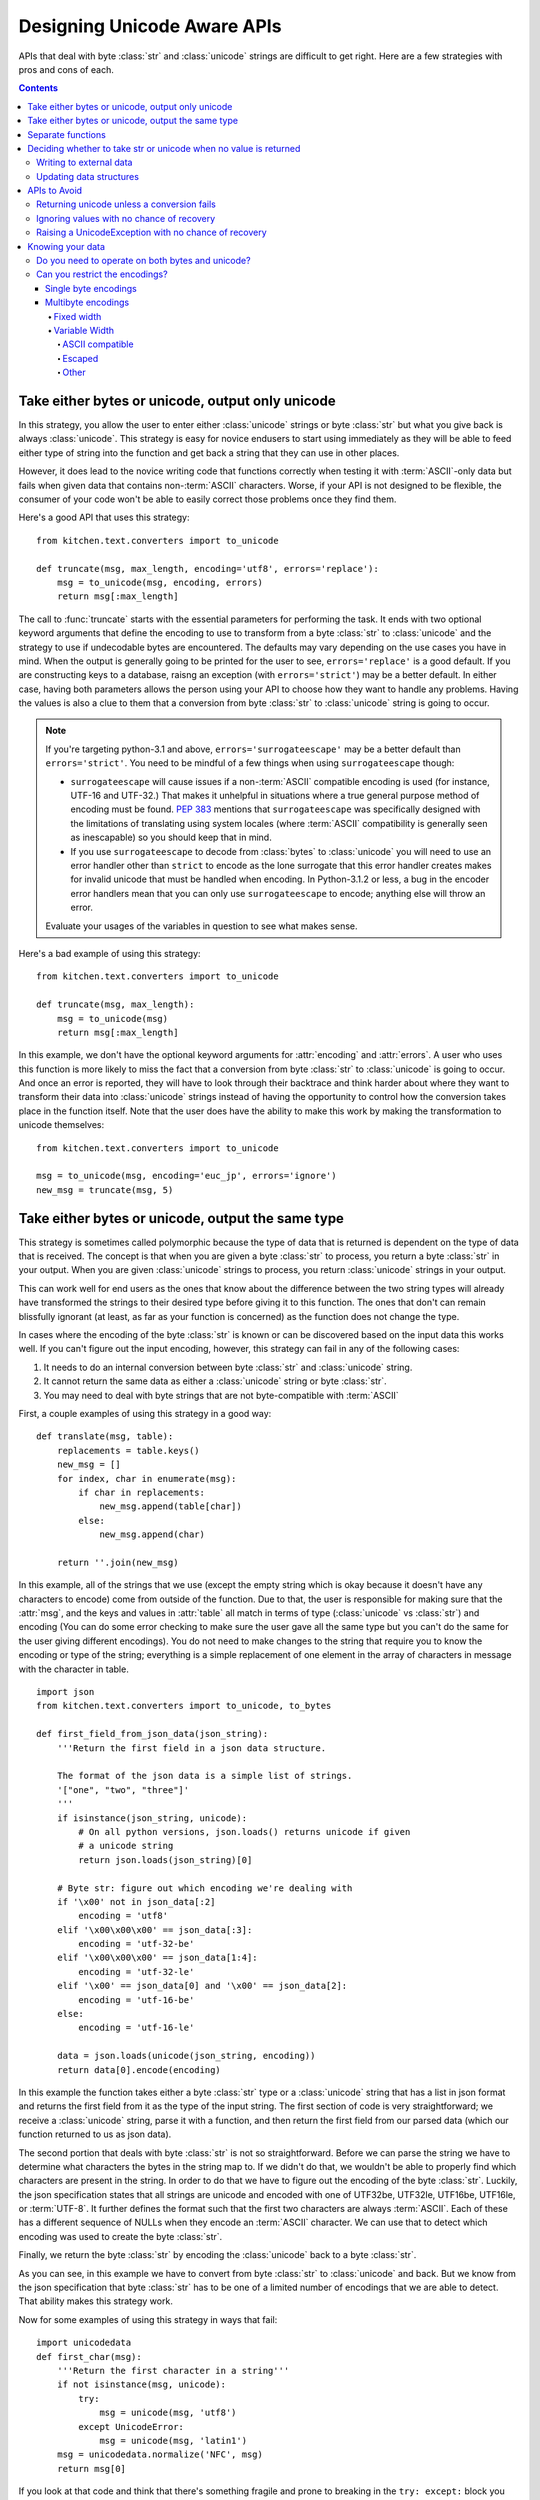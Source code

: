 .. _DesigningUnicodeAwareAPIs:

============================
Designing Unicode Aware APIs
============================

APIs that deal with byte :class:`str` and :class:`unicode` strings are
difficult to get right.  Here are a few strategies with pros and cons of each.

.. contents::

-------------------------------------------------
Take either bytes or unicode, output only unicode
-------------------------------------------------

In this strategy, you allow the user to enter either :class:`unicode` strings
or byte :class:`str` but what you give back is always :class:`unicode`.  This
strategy is easy for novice endusers to start using immediately as they will
be able to feed either type of string into the function and get back a string
that they can use in other places.

However, it does lead to the novice writing code that functions correctly when
testing it with :term:`ASCII`-only data but fails when given data that contains
non-:term:`ASCII` characters.  Worse, if your API is not designed to be
flexible, the consumer of your code won't be able to easily correct those
problems once they find them.

Here's a good API that uses this strategy::

    from kitchen.text.converters import to_unicode

    def truncate(msg, max_length, encoding='utf8', errors='replace'):
        msg = to_unicode(msg, encoding, errors)
        return msg[:max_length]

The call to :func:`truncate` starts with the essential parameters for
performing the task.  It ends with two optional keyword arguments that define
the encoding to use to transform from a byte :class:`str` to :class:`unicode`
and the strategy to use if undecodable bytes are encountered.  The defaults
may vary depending on the use cases you have in mind.  When the output is
generally going to be printed for the user to see, ``errors='replace'`` is
a good default.  If you are constructing keys to a database, raisng an
exception (with ``errors='strict'``) may be a better default.  In either case,
having both parameters allows the person using your API to choose how they
want to handle any problems.  Having the values is also a clue to them that
a conversion from byte :class:`str` to :class:`unicode` string is going to
occur.

.. note::
    If you're targeting python-3.1 and above, ``errors='surrogateescape'`` may
    be a better default than ``errors='strict'``.  You need to be mindful of
    a few things when using ``surrogateescape`` though:

    * ``surrogateescape`` will cause issues if a non-:term:`ASCII` compatible
      encoding is used (for instance, UTF-16 and UTF-32.)  That makes it
      unhelpful in situations where a true general purpose method of encoding
      must be found.  :pep:`383` mentions that ``surrogateescape`` was
      specifically designed with the limitations of translating using system
      locales (where :term:`ASCII` compatibility is generally seen as
      inescapable) so you should keep that in mind.
    * If you use ``surrogateescape`` to decode from :class:`bytes`
      to :class:`unicode` you will need to use an error handler other than
      ``strict`` to encode as the lone surrogate that this error handler
      creates makes for invalid unicode that must be handled when encoding.
      In Python-3.1.2 or less, a bug in the encoder error handlers mean that
      you can only use ``surrogateescape`` to encode; anything else will throw
      an error.

    Evaluate your usages of the variables in question to see what makes sense.

Here's a bad example of using this strategy::

    from kitchen.text.converters import to_unicode

    def truncate(msg, max_length):
        msg = to_unicode(msg)
        return msg[:max_length]

In this example, we don't have the optional keyword arguments for
:attr:`encoding` and :attr:`errors`.  A user who uses this function is more
likely to miss the fact that a conversion from byte :class:`str` to
:class:`unicode` is going to occur.  And once an error is reported, they will
have to look through their backtrace and think harder about where they want to
transform their data into :class:`unicode` strings instead of having the
opportunity to control how the conversion takes place in the function itself.
Note that the user does have the ability to make this work by making the
transformation to unicode themselves::

    from kitchen.text.converters import to_unicode

    msg = to_unicode(msg, encoding='euc_jp', errors='ignore')
    new_msg = truncate(msg, 5)

--------------------------------------------------
Take either bytes or unicode, output the same type
--------------------------------------------------

This strategy is sometimes called polymorphic because the type of data that is
returned is dependent on the type of data that is received.  The concept is
that when you are given a byte :class:`str` to process, you return a byte
:class:`str` in your output.  When you are given :class:`unicode` strings to
process, you return :class:`unicode` strings in your output.

This can work well for end users as the ones that know about the difference
between the two string types will already have transformed the strings to
their desired type before giving it to this function.  The ones that don't can
remain blissfully ignorant (at least, as far as your function is concerned) as
the function does not change the type.

In cases where the encoding of the byte :class:`str` is known or can be
discovered based on the input data this works well.  If you can't figure out
the input encoding, however, this strategy can fail in any of the following
cases:

1. It needs to do an internal conversion between byte :class:`str` and
   :class:`unicode` string.
2. It cannot return the same data as either a :class:`unicode` string or byte
   :class:`str`.
3. You may need to deal with byte strings that are not byte-compatible with
   :term:`ASCII`

First, a couple examples of using this strategy in a good way::

    def translate(msg, table):
        replacements = table.keys()
        new_msg = []
        for index, char in enumerate(msg):
            if char in replacements:
                new_msg.append(table[char])
            else:
                new_msg.append(char)

        return ''.join(new_msg)

In this example, all of the strings that we use (except the empty string which
is okay because it doesn't have any characters to encode) come from outside of
the function.  Due to that, the user is responsible for making sure that the
:attr:`msg`, and the keys and values in :attr:`table` all match in terms of
type (:class:`unicode` vs :class:`str`) and encoding (You can do some error
checking to make sure the user gave all the same type but you can't do the
same for the user giving different encodings).  You do not need to make
changes to the string that require you to know the encoding or type of the
string; everything is a simple replacement of one element in the array of
characters in message with the character in table.

::

    import json
    from kitchen.text.converters import to_unicode, to_bytes

    def first_field_from_json_data(json_string):
        '''Return the first field in a json data structure.

        The format of the json data is a simple list of strings.
        '["one", "two", "three"]'
        '''
        if isinstance(json_string, unicode):
            # On all python versions, json.loads() returns unicode if given
            # a unicode string
            return json.loads(json_string)[0]

        # Byte str: figure out which encoding we're dealing with
        if '\x00' not in json_data[:2]
            encoding = 'utf8'
        elif '\x00\x00\x00' == json_data[:3]:
            encoding = 'utf-32-be'
        elif '\x00\x00\x00' == json_data[1:4]:
            encoding = 'utf-32-le'
        elif '\x00' == json_data[0] and '\x00' == json_data[2]:
            encoding = 'utf-16-be'
        else:
            encoding = 'utf-16-le'

        data = json.loads(unicode(json_string, encoding))
        return data[0].encode(encoding)

In this example the function takes either a byte :class:`str` type or
a :class:`unicode` string that has a list in json format and returns the first
field from it as the type of the input string.  The first section of code is
very straightforward; we receive a :class:`unicode` string, parse it with
a function, and then return the first field from our parsed data (which our
function returned to us as json data).

The second portion that deals with byte :class:`str` is not so
straightforward.  Before we can parse the string we have to determine what
characters the bytes in the string map to.  If we didn't do that, we wouldn't
be able to properly find which characters are present in the string.  In order
to do that we have to figure out the encoding of the byte :class:`str`.
Luckily, the json specification states that all strings are unicode and
encoded with one of UTF32be, UTF32le, UTF16be, UTF16le, or :term:`UTF-8`.  It further
defines the format such that the first two characters are always
:term:`ASCII`.  Each of these has a different sequence of NULLs when they
encode an :term:`ASCII` character.  We can use that to detect which encoding
was used to create the byte :class:`str`.

Finally, we return the byte :class:`str` by encoding the :class:`unicode` back
to a byte :class:`str`.

As you can see, in this example we have to convert from byte :class:`str` to
:class:`unicode` and back.  But we know from the json specification that byte
:class:`str` has to be one of a limited number of encodings that we are able
to detect.  That ability makes this strategy work.

Now for some examples of using this strategy in ways that fail::

    import unicodedata
    def first_char(msg):
        '''Return the first character in a string'''
        if not isinstance(msg, unicode):
            try:
                msg = unicode(msg, 'utf8')
            except UnicodeError:
                msg = unicode(msg, 'latin1')
        msg = unicodedata.normalize('NFC', msg)
        return msg[0]

If you look at that code and think that there's something fragile and prone to
breaking in the ``try: except:`` block you are correct in being suspicious.
This code will fail on multi-byte character sets that aren't :term:`UTF-8`.  It
can also fail on data where the sequence of bytes is valid :term:`UTF-8` but
the bytes are actually of a different encoding.  The reasons this code fails
is that we don't know what encoding the bytes are in and the code must convert
from a byte :class:`str` to a :class:`unicode` string in order to function.

In order to make this code robust we must know the encoding of :attr:`msg`.
The only way to know that is to ask the user so the API must do that::

    import unicodedata
    def number_of_chars(msg, encoding='utf8', errors='strict'):
        if not isinstance(msg, unicode):
            msg = unicode(msg, encoding, errors)
        msg = unicodedata.normalize('NFC', msg)
        return len(msg)

Another example of failure::

    import os
    def listdir(directory):
        files = os.listdir(directory)
        if isinstance(directory, str):
            return files
        # files could contain both bytes and unicode
        new_files = []
        for filename in files:
            if not isinstance(filename, unicode):
                # What to do here?
                continue
            new_files.appen(filename)
        return new_files

This function illustrates the second failure mode.  Here, not all of the
possible values can be represented as :class:`unicode` without knowing more
about the encoding of each of the filenames involved.  Since each filename
could have a different encoding there's a few different options to pursue.  We
could make this function always return byte :class:`str` since that can
accurately represent anything that could be returned.  If we want to return
:class:`unicode` we need to at least allow the user to specify what to do in
case of an error decoding the bytes to :class:`unicode`.  We can also let the
user specify the encoding to use for doing the decoding but that won't help in
all cases since not all files will be in the same encoding (or even
necessarily in any encoding)::

    import locale
    import os
    def listdir(directory, encoding=locale.getpreferredencoding(), errors='strict'):
        # Note: In python-3.1+, surrogateescape may be a better default
        files = os.listdir(directory)
        if isinstance(directory, str):
            return files
        new_files = []
        for filename in files:
            if not isinstance(filename, unicode):
                filename = unicode(filename, encoding=encoding, errors=errors)
            new_files.append(filename)
        return new_files

Note that although we use :attr:`errors` in this example as what to pass to
the codec that decodes to :class:`unicode` we could also have an
:attr:`errors` argument that decides other things to do like skip a filename
entirely, return a placeholder (``Nondisplayable filename``), or raise an
exception.

This leaves us with one last failure to describe::

    def first_field(csv_string):
        '''Return the first field in a comma separated values string.'''
        try:
            return csv_string[:csv_string.index(',')]
        except ValueError:
            return csv_string

This code looks simple enough.  The hidden error here is that we are searching
for a comma character in a byte :class:`str` but not all encodings will use
the same sequence of bytes to represent the comma.  If you use an encoding
that's not :term:`ASCII` compatible on the byte level, then the literal comma
``','`` in the above code will match inappropriate bytes.  Some examples of
how it can fail:

* Will find the byte representing an :term:`ASCII` comma in another character
* Will find the comma but leave trailing garbage bytes on the end of the
  string
* Will not match the character that represents the comma in this encoding

There are two ways to solve this.  You can either take the encoding value from
the user or you can take the separator value from the user.  Of the two,
taking the encoding is the better option for two reasons:

1. Taking a separator argument doesn't clearly document for the API user that
   the reason they must give it is to properly match the encoding of the
   :attr:`csv_string`.  They're just as likely to think that it's simply a way
   to specify an alternate character (like ":" or "|") for the separator.
2. It's possible for a variable width encoding to reuse the same byte sequence
   for different characters in multiple sequences.

   .. note::
        :term:`UTF-8` is resistant to this as any character's sequence of
        bytes will never be a subset of another character's sequence of bytes.

With that in mind, here's how to improve the API::

    def first_field(csv_string, encoding='utf-8', errors='replace'):
        if not isinstance(csv_string, unicode):
            u_string = unicode(csv_string, encoding, errors)
            is_unicode = False
        else:
            u_string = csv_string

        try:
            field = u_string[:U_string.index(u',')]
        except ValueError:
            return csv_string

        if not is_unicode:
            field = field.encode(encoding, errors)
        return field

.. note:: If you decide you'll never encounter a variable width encoding that
    reuses byte sequences you can use this code instead::

        def first_field(csv_string, encoding='utf-8'):
            try:
                return csv_string[:csv_string.index(','.encode(encoding))]
            except ValueError:
                return csv_string

------------------
Separate functions
------------------

Sometimes you want to be able to take either byte :class:`str` or
:class:`unicode` strings, perform similar operations on either one and then
return data in the same format as was given.  Probably the easiest way to do
that is to have separate functions for each and adopt a naming convention to
show that one is for working with byte :class:`str` and the other is for
working with :class:`unicode` strings::

    def translate_b(msg, table):
        '''Replace values in str with other byte values like unicode.translate'''
        if not isinstance(msg, str):
            raise TypeError('msg must be of type str')
        str_table = [chr(s) for s in xrange(0,256)]
        delete_chars = []
        for chr_val in (k for k in table.keys() if isinstance(k, int)):
            if chr_val > 255:
                raise ValueError('Keys in table must not exceed 255)')
            if table[chr_val] == None:
                delete_chars.append(chr(chr_val))
            elif isinstance(table[chr_val], int):
                if table[chr_val] > 255:
                    raise TypeError('table values cannot be more than 255 or less than 0')
                str_table[chr_val] = chr(table[chr_val])
            else:
                if not isinstance(table[chr_val], str):
                    raise TypeError('character mapping must return integer, None or str')
                str_table[chr_val] = table[chr_val]
        str_table = ''.join(str_table)
        delete_chars = ''.join(delete_chars)
        return msg.translate(str_table, delete_chars)

    def translate(msg, table):
        '''Replace values in a unicode string with other values'''
        if not isinstance(msg, unicode):
            raise TypeError('msg must be of type unicode')
        return msg.translate(table)

There's several things that we have to do in this API:

* Because the function names might not be enough of a clue to the user of the
  functions of the value types that are expected, we have to check that the
  types are correct.

* We keep the behaviour of the two functions as close to the same as possible,
  just with byte :class:`str` and :class:`unicode` strings substituted for
  each other.


-----------------------------------------------------------------
Deciding whether to take str or unicode when no value is returned
-----------------------------------------------------------------

Not all functions have a return value.  Sometimes a function is there to
interact with something external to python, for instance, writing a file out
to disk or a method exists to update the internal state of a data structure.
One of the main questions with these APIs is whether to take byte
:class:`str`, :class:`unicode` string, or both.  The answer depends on your
use case but I'll give some examples here.

Writing to external data
========================

When your information is going to an external data source like writing to
a file you need to decide whether to take in :class:`unicode` strings or byte
:class:`str`.  Remember that most external data sources are not going to be
dealing with unicode directly.  Instead, they're going to be dealing with
a sequence of bytes that may be interpreted as unicode.  With that in mind,
you either need to have the user give you a byte :class:`str` or convert to
a byte :class:`str` inside the function.

Next you need to think about the type of data that you're receiving.  If it's
textual data, (for instance, this is a chat client and the user is typing
messages that they expect to be read by another person) it probably makes sense to
take in :class:`unicode` strings and do the conversion inside your function.
On the other hand, if this is a lower level function that's passing data into
a network socket, it probably should be taking byte :class:`str` instead.

Just as noted in the API notes above, you should specify an :attr:`encoding`
and :attr:`errors` argument if you need to transform from :class:`unicode`
string to byte :class:`str` and you are unable to guess the encoding from the
data itself.

Updating data structures
========================

Sometimes your API is just going to update a data structure and not
immediately output that data anywhere.  Just as when writing external data,
you should think about both what your function is going to do with the data
eventually and what the caller of your function is thinking that they're
giving you.  Most of the time, you'll want to take :class:`unicode` strings
and enter them into the data structure as :class:`unicode` when the data is
textual in nature.  You'll want to take byte :class:`str` and enter them into
the data structure as byte :class:`str` when the data is not text.  Use
a naming convention so the user knows what's expected.

-------------
APIs to Avoid
-------------

There are a few APIs that are just wrong.  If you catch yourself making an API
that does one of these things, change it before anyone sees your code.

Returning unicode unless a conversion fails
===========================================

This type of API usually deals with byte :class:`str` at some point and
converts it to :class:`unicode` because it's usually thought to be text.
However, there are times when the bytes fail to convert to a :class:`unicode`
string.  When that happens, this API returns the raw byte :class:`str` instead
of a :class:`unicode` string.  One example of this is present in the |stdlib|_:
python2's :func:`os.listdir`::

    >>> import os
    >>> import locale
    >>> locale.getpreferredencoding()
    'UTF-8'
    >>> os.mkdir('/tmp/mine')
    >>> os.chdir('/tmp/mine')
    >>> open('nonsense_char_\xff', 'w').close()
    >>> open('all_ascii', 'w').close()
    >>> os.listdir(u'.')
    [u'all_ascii', 'nonsense_char_\xff']

The problem with APIs like this is that they cause failures that are hard to
debug because they don't happen where the variables are set.  For instance,
let's say you take the filenames from :func:`os.listdir` and give it to this
function::

    def normalize_filename(filename):
        '''Change spaces and dashes into underscores'''
        return filename.translate({ord(u' '):u'_', ord(u' '):u'_'})

When you test this, you use filenames that all are decodable in your preferred
encoding and everything seems to work.  But when this code is run on a machine
that has filenames in multiple encodings the filenames returned by
:func:`os.listdir` suddenly include byte :class:`str`.  And byte :class:`str`
has a different :func:`string.translate` function that takes different values.
So the code raises an exception where it's not immediately obvious that
:func:`os.listdir` is at fault.

Ignoring values with no chance of recovery
==========================================

An early version of python3 attempted to fix the :func:`os.listdir` problem
pointed out in the last section by returning all values that were decodable to
:class:`unicode` and omitting the filenames that were not.  This lead to the
following output::

    >>> import os
    >>> import locale
    >>> locale.getpreferredencoding()
    'UTF-8'
    >>> os.mkdir('/tmp/mine')
    >>> os.chdir('/tmp/mine')
    >>> open(b'nonsense_char_\xff', 'w').close()
    >>> open('all_ascii', 'w').close()
    >>> os.listdir('.')
    ['all_ascii']

The issue with this type of code is that it is silently doing something
surprising.  The caller expects to get a full list of files back from
:func:`os.listdir`.  Instead, it silently ignores some of the files, returning
only a subset.  This leads to code that doesn't do what is expected that may
go unnoticed until the code is in production and someone notices that
something important is being missed.

Raising a UnicodeException with no chance of recovery
=====================================================

Believe it or not, a few libraries exist that make it impossible to deal
with unicode text without raising a :exc:`UnicodeError`.  What seems to occur
in these libraries is that the library has functions that expect to receive
a :class:`unicode` string.  However, internally, those functions call other
functions that expect to receive a byte :class:`str`.  The programmer of the
API was smart enough to convert from a :class:`unicode` string to a byte
:class:`str` but they did not give the user the chance to specify the
encodings to use or how to deal with errors.  This results in exceptions when
the user passes in a byte :class:`str` because the initial function wants
a :class:`unicode` string and exceptions when the user passes in
a :class:`unicode` string because the function can't convert the string to
bytes in the encoding that it's selected.

Do not put the user in the position of not being able to use your API without
raising a :exc:`UnicodeError` with certain values.  If you can only safely
take :class:`unicode` strings, document that byte :class:`str` is not allowed
and vice versa.  If you have to convert internally, make sure to give the
caller of your function parameters to control the encoding and how to treat
errors that may occur during the encoding/decoding process.  If your code will
raise a :exc:`UnicodeError` with non-:term:`ASCII` values no matter what, you
should probably rethink your API.

-----------------
Knowing your data
-----------------

If you've read all the way down to this section without skipping you've seen
several admonitions about the type of data you are processing affecting the
viability of the various API choices.

Here's a few things to consider in your data:

Do you need to operate on both bytes and unicode?
=================================================

Much of the data in libraries, programs, and the general environment outside
of python is written where strings are sequences of bytes.  So when we
interact with data that comes from outside of python or data that is about to
leave python it may make sense to only operate on the data as a byte
:class:`str`.  There's two times when this may make sense:

1. The user is intended to hand the data to the function and then the function
   takes care of sending the data outside of python (to the filesystem, over
   the network, etc).
2. The data is not representable as text.  For instance, writing a binary
   file format.

Even when your code is operating in this area you still need to think a little
more about your data.  For instance, it might make sense for the person using
your API to pass in :class:`unicode` strings and let the function convert that
into the byte :class:`str` that it then sends over the wire.

There are also times when it might make sense to operate only on
:class:`unicode` strings.  :class:`unicode` represents text so anytime that
you are working on textual data that isn't going to leave python it has the
potential to be a :class:`unicode`-only API.  However, there's two things that
you should consider when designing a :class:`unicode`-only API:

1. As your API gains popularity, people are going to use your API in places
   that you may not have thought of.  Corner cases in these other places may
   mean that processing bytes is desirable.
2. In python2, byte :class:`str` and :class:`unicode` are often used
   interchangably with each other.  That means that people programming against
   your API may have received :class:`str` from some other API and it would be
   most convenient for their code if your API accepted it.

.. note:: In python3, the separation between the text type and the byte type
    are more clear.  So in python3, there's less need to have all APIs take
    both unicode and bytes.

Can you restrict the encodings?
===============================
If you determine that you have to deal with byte :class:`str` you should
realize that not all encodings are created equal.  Each has different
properties that may make it possible to provide a simpler API provided that
you can reasonably tell the users of your API that they cannot use certain
classes of encodings.

As one example, if you are required to find a comma (``,``) in a byte
:class:`str` you have different choices based on what encodings are allowed.
If you can reasonably restrict your API users to only giving :term:`ASCII
compatible` encodings you can do this simply by searching for the literal
comma character because that character will be represented by the same byte
sequence in all :term:`ASCII compatible` encodings.

The following are some classes of encodings to be aware of as you decide how
generic your code needs to be.

Single byte encodings
---------------------

Single byte encodings can only represent 256 total characters.  They encode
the :term:`codepoints` for a character to the equivalent number in a single
byte.

Most single byte encodings are :term:`ASCII compatible`.  :term:`ASCII
compatible` encodings are the most likely to be usable without changes to code
so this is good news.  A notable exception to this is the `EBDIC
<http://en.wikipedia.org/wiki/Extended_Binary_Coded_Decimal_Interchange_Code>`_
family of encodings.

Multibyte encodings
-------------------

Multibyte encodings use more than one byte to encode some characters.

Fixed width
~~~~~~~~~~~

Fixed width encodings have a set number of bytes to represent all of the
characters in the character set.  ``UTF-32`` is an example of a fixed width
encoding that uses four bytes per character and can express every unicode
characters.  There are a number of problems with writing APIs that need to
operate on fixed width, multibyte characters.  To go back to our earlier
example of finding a comma in a string, we have to realize that even in
``UTF-32`` where the :term:`codepoint` for :term:`ASCII` characters is the
same as in :term:`ASCII`, the byte sequence for them is different.  So you
cannot search for the literal byte character as it may pick up false
positives and may break a byte sequence in an odd place.

Variable Width
~~~~~~~~~~~~~~

ASCII compatible
""""""""""""""""

:term:`UTF-8` and the `EUC <http://en.wikipedia.org/wiki/Extended_Unix_Code>`_
family of encodings are examples of :term:`ASCII compatible` multi-byte
encodings.  They achieve this by adhering to two principles:

* All of the :term:`ASCII` characters are represented by the byte that they
  are in the :term:`ASCII` encoding.
* None of the :term:`ASCII` byte sequences are reused in any other byte
  sequence for a different character.

Escaped
"""""""

Some multibyte encodings work by using only bytes from the :term:`ASCII`
encoding but when a particular sequence of those byes is found, they are
interpretted as meaning something other than their :term:`ASCII` values.
``UTF-7`` is one such encoding that can encode all of the unicode
:ter:`codepoints`.  For instance, here's a some Japanese characters encoded as
``UTF-wi7``::

    >>> a = u'\u304f\u3089\u3068\u307f'
    >>> print a
    くらとみ
    >>> print a.encode('utf-7')
    +ME8wiTBoMH8-

These encodings can be used when you need to encode unicode data that may
contain non-:term:`ASCII` characters for inclusion in an :term:`ASCII` only
transport medium or file.

However, they are not :term:`ASCII compatible` in the sense that we used
earlier as the bytes that represent a :term:`ASCII` character are being reused
as part of other characters.  If you were to search for a literal plus sign in
this encoded string, you would run across many false positives, for instance.

Other
"""""

There are many other popular variable width encodings, for instance ``UTF-16``
and ``shift-JIS``.  Many of these are not :term:`ASCII compatible` so you
cannot search for a literal :term:`ASCII` character without danger of false
positives or false negatives.
